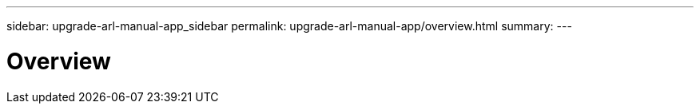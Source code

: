 ---
sidebar: upgrade-arl-manual-app_sidebar
permalink: upgrade-arl-manual-app/overview.html
summary:
---

= Overview
:hardbreaks:
:nofooter:
:icons: font
:linkattrs:
:imagesdir: ./media/

[.lead]

